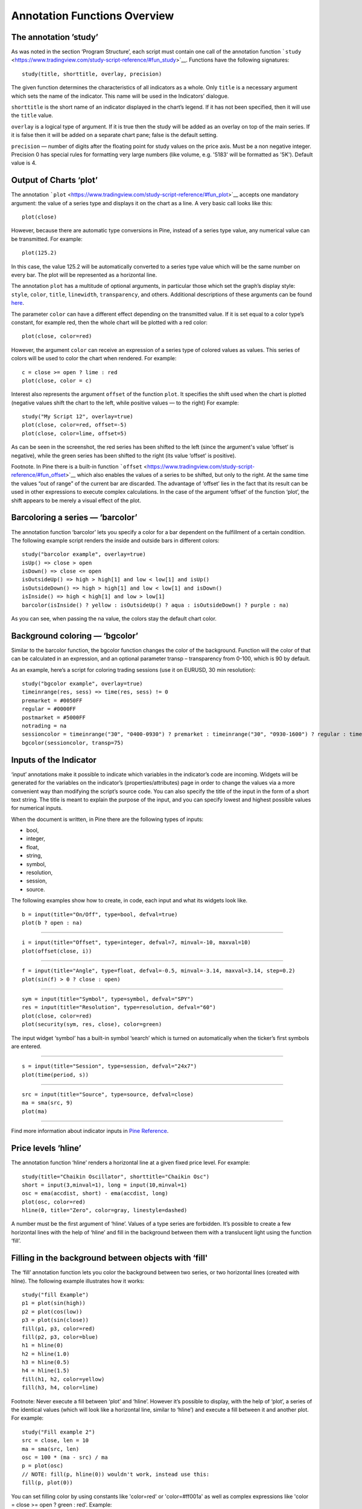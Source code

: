 Annotation Functions Overview
=============================

The annotation ’study’
----------------------

As was noted in the section ‘Program Structure’, each script must
contain one call of the annotation function
```study`` <https://www.tradingview.com/study-script-reference/#fun_study>`__.
Functions have the following signatures:

::

    study(title, shorttitle, overlay, precision)

The given function determines the characteristics of all indicators as a
whole. Only ``title`` is a necessary argument which sets the name of the
indicator. This name will be used in the Indicators’ dialogue.

``shorttitle`` is the short name of an indicator displayed in the
chart’s legend. If it has not been specified, then it will use the
``title`` value.

``overlay`` is a logical type of argument. If it is true then the study
will be added as an overlay on top of the main series. If it is false
then it will be added on a separate chart pane; false is the default
setting.

``precision`` — number of digits after the floating point for study
values on the price axis. Must be a non negative integer. Precision 0
has special rules for formatting very large numbers (like volume, e.g.
'5183' will be formatted as '5K'). Default value is 4.

Output of Charts ‘plot’
-----------------------

The annotation
```plot`` <https://www.tradingview.com/study-script-reference/#fun_plot>`__
accepts one mandatory argument: the value of a series type and displays
it on the chart as a line. A very basic call looks like this:

::

    plot(close)

However, because there are automatic type conversions in Pine, instead
of a series type value, any numerical value can be transmitted. For
example:

::

    plot(125.2)

In this case, the value 125.2 will be automatically converted to a
series type value which will be the same number on every bar. The plot
will be represented as a horizontal line.

The annotation ``plot`` has a multitude of optional arguments, in
particular those which set the graph’s display style: ``style``,
``color``, ``title``, ``linewidth``, ``transparency``, and others.
Additional descriptions of these arguments can be found
`here <https://www.tradingview.com/study-script-reference/#fun_plot>`__.

The parameter ``color`` can have a different effect depending on the
transmitted value. If it is set equal to a color type’s constant, for
example red, then the whole chart will be plotted with a red color:

::

    plot(close, color=red)

.. image:: images/Output_of_charts_plot_1.png

However, the argument ``color`` can receive an expression of a series
type of colored values as values. This series of colors will be used to
color the chart when rendered. For example:

::

    c = close >= open ? lime : red
    plot(close, color = c)

.. image:: images/Output_of_charts_plot_2.png


Interest also represents the argument ``offset`` of the function
``plot``. It specifies the shift used when the chart is plotted
(negative values shift the chart to the left, while positive values — to
the right) For example:

::

    study("My Script 12", overlay=true)
    plot(close, color=red, offset=-5)
    plot(close, color=lime, offset=5)

.. image:: images/Output_of_charts_plot_3.png


As can be seen in the screenshot, the red series has been shifted to the
left (since the argument's value ‘offset’ is negative), while the green
series has been shifted to the right (its value ‘offset’ is positive).

Footnote. In Pine there is a built-in function
```offset`` <https://www.tradingview.com/study-script-reference/#fun_offset>`__
which also enables the values of a series to be shifted, but only to the
right. At the same time the values “out of range” of the current bar are
discarded. The advantage of ‘offset’ lies in the fact that its result
can be used in other expressions to execute complex calculations. In the
case of the argument ‘offset’ of the function ‘plot’, the shift appears
to be merely a visual effect of the plot.

Barcoloring a series — ‘barcolor’
---------------------------------

The annotation function ‘barcolor’ lets you specify a color for a bar
dependent on the fulfillment of a certain condition. The following
example script renders the inside and outside bars in different colors:

::

    study("barcolor example", overlay=true)
    isUp() => close > open
    isDown() => close <= open
    isOutsideUp() => high > high[1] and low < low[1] and isUp()
    isOutsideDown() => high > high[1] and low < low[1] and isDown()
    isInside() => high < high[1] and low > low[1]
    barcolor(isInside() ? yellow : isOutsideUp() ? aqua : isOutsideDown() ? purple : na)

.. image:: images/Barcoloring_a_series_barcolor_1.png


As you can see, when passing the na value, the colors stay the default
chart color.

Background coloring — ‘bgcolor’
-------------------------------

Similar to the barcolor function, the bgcolor function changes the color
of the background. Function will the color of that can be calculated in
an expression, and an optional parameter transp – transparency from
0-100, which is 90 by default.

As an example, here’s a script for coloring trading sessions (use it on
EURUSD, 30 min resolution):

::

    study("bgcolor example", overlay=true)
    timeinrange(res, sess) => time(res, sess) != 0
    premarket = #0050FF
    regular = #0000FF
    postmarket = #5000FF
    notrading = na
    sessioncolor = timeinrange("30", "0400-0930") ? premarket : timeinrange("30", "0930-1600") ? regular : timeinrange("30", "1600-2000") ? postmarket : notrading
    bgcolor(sessioncolor, transp=75)

.. image:: images/Background_coloring_bgcolor_1.png


Inputs of the Indicator
-----------------------

‘input’ annotations make it possible to indicate which variables in the
indicator’s code are incoming. Widgets will be generated for the
variables on the indicator’s (properties/attributes) page in order to
change the values via a more convenient way than modifying the script’s
source code. You can also specify the title of the input in the form of
a short text string. The title is meant to explain the purpose of the
input, and you can specify lowest and highest possible values for
numerical inputs.

When the document is written, in Pine there are the following types of
inputs:

-  bool,
-  integer,
-  float,
-  string,
-  symbol,
-  resolution,
-  session,
-  source.

The following examples show how to create, in code, each input and what
its widgets look like.

::

    b = input(title="On/Off", type=bool, defval=true)
    plot(b ? open : na)

.. image:: images/Inputs_of_indicator_1.png


--------------

::

    i = input(title="Offset", type=integer, defval=7, minval=-10, maxval=10)
    plot(offset(close, i))

.. image:: images/Inputs_of_indicator_2.png


--------------

::

    f = input(title="Angle", type=float, defval=-0.5, minval=-3.14, maxval=3.14, step=0.2)
    plot(sin(f) > 0 ? close : open)

.. image:: images/Inputs_of_indicator_3.png


--------------

::

    sym = input(title="Symbol", type=symbol, defval="SPY")
    res = input(title="Resolution", type=resolution, defval="60")
    plot(close, color=red)
    plot(security(sym, res, close), color=green)

.. image:: images/Inputs_of_indicator_4.png


The input widget ‘symbol’ has a built-in symbol ‘search’ which is turned
on automatically when the ticker’s first symbols are entered.

--------------

::

    s = input(title="Session", type=session, defval="24x7")
    plot(time(period, s))

.. image:: images/Inputs_of_indicator_5.png


--------------

::

    src = input(title="Source", type=source, defval=close)
    ma = sma(src, 9)
    plot(ma)

.. image:: images/Inputs_of_indicator_6.png


--------------

Find more information about indicator inputs in `Pine
Reference <http://www.tradingview.com/study-script-reference/#fun_input>`__.

Price levels ‘hline’
--------------------

The annotation function ‘hline’ renders a horizontal line at a given
fixed price level. For example:

::

    study(title="Chaikin Oscillator", shorttitle="Chaikin Osc")
    short = input(3,minval=1), long = input(10,minval=1)
    osc = ema(accdist, short) - ema(accdist, long)
    plot(osc, color=red)
    hline(0, title="Zero", color=gray, linestyle=dashed)

.. image:: images/Price_levels_hline_1.png


A number must be the first argument of ‘hline’. Values of a type series
are forbidden. It’s possible to create a few horizontal lines with the
help of ‘hline’ and fill in the background between them with a
translucent light using the function ‘fill’.

Filling in the background between objects with ‘fill'
-----------------------------------------------------

The ‘fill’ annotation function lets you color the background between two
series, or two horizontal lines (created with hline). The following
example illustrates how it works:

::

    study("fill Example")
    p1 = plot(sin(high))
    p2 = plot(cos(low))
    p3 = plot(sin(close))
    fill(p1, p3, color=red)
    fill(p2, p3, color=blue)
    h1 = hline(0)
    h2 = hline(1.0)
    h3 = hline(0.5)
    h4 = hline(1.5)
    fill(h1, h2, color=yellow)
    fill(h3, h4, color=lime)

.. image:: images/Filling_in_the_background_between_objects_with_fill_1.png


Footnote: Never execute a fill between ‘plot’ and ‘hline’. However it’s
possible to display, with the help of ‘plot’, a series of the identical
values (which will look like a horizontal line, similar to ‘hline’) and
execute a fill between it and another plot. For example:

::

    study("Fill example 2")
    src = close, len = 10
    ma = sma(src, len)
    osc = 100 * (ma - src) / ma
    p = plot(osc)
    // NOTE: fill(p, hline(0)) wouldn't work, instead use this:
    fill(p, plot(0))

.. image:: images/Filling_in_the_background_between_objects_with_fill_2.png


You can set filling color by using constants like 'color=red' or
'color=#ff001a' as well as complex expressions like 'color = close >=
open ? green : red'. Example:

::

    //@version=2
    study(title="Colored fill")
    line1=sma(close,5)
    line2=sma(close,20)
    p1 = plot(line1)
    p2 = plot(line2)
    fill(p1, p2, color = line1>line2 ? green : red)

.. image:: images/Filling_in_the_background_between_objects_with_fill_3.png


Alert conditions
----------------

The annotation function
`alertcondition <https://www.tradingview.com/study-script-reference/#fun_alertcondition>`__
allows you to create custom alert conditions in Pine studies.

The function has the following signature:

::

    alertcondition(condition, title, message)

‘condition’ is a series of boolean values that is used for alert.
Available values: true, false. True means alert condition is met, alert
should trigger. False means alert condition is not met, alert should not
trigger. It is a required argument.

‘title’ is an optional argument that sets the name of the alert
condition.

‘message’ is an optional argument that specifies text message to display
when the alert fires.

Here is example of creating an alert condition:

::

    //@version=2
    study("Example of alertcondition")
    src = input(close)
    ma_1 = sma(src, 20)
    ma_2 = sma(src, 10)
    c = cross(ma_1, ma_2)
    alertcondition(c, title='Red crosses blue', message='Red and blue have crossed!')
    plot(ma_1, color=red)
    plot(ma_2, color=blue)

The function creates alert condition that is available in Create Alert
dialog. Please note, that alertcondition does NOT fire alerts from code
automatically, it only gives you opportunity to create a custom
condition for Create Alert dialog. Alerts must be still set manually.
Also, an alert triggered based on a custom condition you created in Pine
code is not displayed on a chart.

One script may include more than one alertcondition.

To create an alert based on alertcondition, one should apply a Pine code
(study) with alertcontidion to current chart, open the Create Alert
dialog, select the applied Pine code as main condition for the alert and
choose the specific alert condition (implemented in the code itself).

.. image:: images/Alertcondition_1.png


When alert fires, you’ll see the message:

.. image:: images/Alertcondition_2.png

